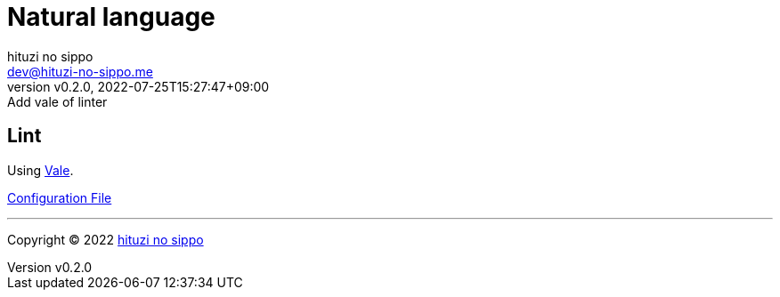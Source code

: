 = Natural language
:author: hituzi no sippo
:email: dev@hituzi-no-sippo.me
:revnumber: v0.2.0
:revdate: 2022-07-25T15:27:47+09:00
:revremark: Add vale of linter
:description: Natural language
:copyright: Copyright (C) 2022 {author}
// Custom Attributes
:creation_date: 2022-07-25T15:19:20+09:00
:root_directory: ../../..

== Lint

:vale_url: https://vale.sh/
Using link:{vale_url}[Vale^].

link:{root_directory}/.vale.ini[Configuration File^]


'''

:author_link: link:https://github.com/hituzi-no-sippo[{author}^]
Copyright (C) 2022 {author_link}
